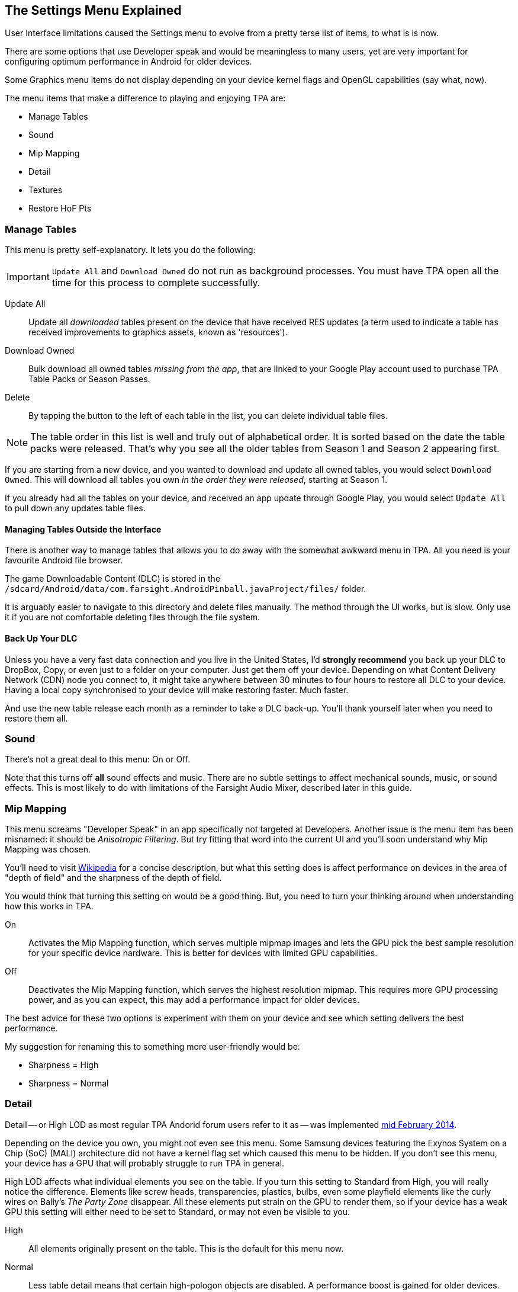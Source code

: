 [[Settings_Menu]]
== The Settings Menu Explained

User Interface limitations caused the Settings menu to evolve from a pretty terse list of items, to what is is now.

There are some options that use Developer speak and would be meaningless to many users, yet are very important for configuring optimum performance in Android for older devices.

Some Graphics menu items do not display depending on your device kernel flags and OpenGL capabilities (say what, now).

The menu items that make a difference to playing and enjoying TPA are:

* Manage Tables
* Sound
* Mip Mapping
* Detail
* Textures
* Restore HoF Pts

=== Manage Tables

This menu is pretty self-explanatory. It lets you do the following:

IMPORTANT: `Update All` and `Download Owned` do not run as background processes. You must have TPA open all the time for this process to complete successfully.

Update All::
Update all _downloaded_ tables present on the device that have received RES updates (a term used to indicate a table has received improvements to graphics assets, known as 'resources').
Download Owned::
Bulk download all owned tables _missing from the app_, that are linked to your Google Play account used to purchase TPA Table Packs or Season Passes.
Delete::
By tapping the button to the left of each table in the list, you can delete individual table files.

NOTE: The table order in this list is well and truly out of alphabetical order. It is sorted based on the date the table packs were released. That's why you see all the older tables from Season 1 and Season 2 appearing first.

If you are starting from a new device, and you wanted to download and update all owned tables, you would select `Download Owned`. This will download all tables you own _in the order they were released_, starting at Season 1.

If you already had all the tables on your device, and received an app update through Google Play, you would select `Update All` to pull down any updates table files.

==== Managing Tables Outside the Interface

There is another way to manage tables that allows you to do away with the somewhat awkward menu in TPA. All you need is your favourite Android file browser.

The game Downloadable Content (DLC) is stored in the `/sdcard/Android/data/com.farsight.AndroidPinball.javaProject/files/` folder.

It is arguably easier to navigate to this directory and delete files manually. The method through the UI works, but is slow. Only use it if you are not comfortable deleting files through the file system.

==== Back Up Your DLC

Unless you have a very fast data connection and you live in the United States, I'd *strongly recommend* you back up your DLC to DropBox, Copy, or even just to a folder on your computer. Just get them off your device. Depending on what Content Delivery Network (CDN) node you connect to, it might take anywhere between 30 minutes to four hours to restore all DLC to your device. Having a local copy synchronised to your device will make restoring faster. Much faster.

And use the new table release each month as a reminder to take a DLC back-up. You'll thank yourself later when you need to restore them all.

=== Sound

There's not a great deal to this menu: On or Off.

Note that this turns off *all* sound effects and music. There are no subtle settings to affect mechanical sounds, music, or sound effects. This is most likely to do with limitations of the Farsight Audio Mixer, described later in this guide.

=== Mip Mapping

This menu screams "Developer Speak" in an app specifically not targeted at Developers. Another issue is the menu item has been misnamed: it should be _Anisotropic Filtering_. But try fitting that word into the current UI and you'll soon understand why Mip Mapping was chosen.

You'll need to visit http://en.m.wikipedia.org/wiki/Mipmap[Wikipedia] for a concise description, but what this setting does is affect performance on devices in the area of "depth of field" and the sharpness of the depth of field.

You would think that turning this setting on would be a good thing. But, you need to turn your thinking around when understanding how this works in TPA.

On::
Activates the Mip Mapping function, which serves multiple mipmap images and lets the GPU pick the best sample resolution for your specific device hardware. This is better for devices with limited GPU capabilities.
Off::
Deactivates the Mip Mapping function, which serves the highest resolution mipmap. This requires more GPU processing power, and as you can expect, this may add a performance impact for older devices.

The best advice for these two options is experiment with them on your device and see which setting delivers the best performance.

My suggestion for renaming this to something more user-friendly would be:

* Sharpness = High
* Sharpness = Normal

=== Detail

Detail -- or High LOD as most regular TPA Andorid forum users refer to it as -- was implemented http://pinballarcadefans.com/showthread.php/7358-High-lod-model-beta[mid February 2014].

Depending on the device you own, you might not even see this menu. Some Samsung devices featuring the Exynos System on a Chip (SoC) (MALI) architecture did not have a kernel flag set which caused this menu to be hidden. If you don't see this menu, your device has a GPU that will probably struggle to run TPA in general.

High LOD affects what individual elements you see on the table. If you turn this setting to Standard from High, you will really notice the difference. Elements like screw heads, transparencies, plastics, bulbs, even some playfield elements like the curly wires on Bally's _The Party Zone_ disappear. All these elements put strain on the GPU to render them, so if your device has a weak GPU this setting will either need to be set to Standard, or may not even be visible to you.

High::
All elements originally present on the table. This is the default for this menu now.
Normal::
Less table detail means that certain high-pologon objects are disabled. A performance boost is gained for older devices.

=== Textures

Textures is actually to do with Polygon counts in the models on the Tables. If you set this to the Normal setting, close ups of stand-up targets in Williams' _The Machine: Bride of Pinbot_ appear hexagonal. Set it to High, and they are far less hexagonal featuring about twice the polygon count.

High::
The highest polygon count possible in the table models used in TPA. This is the default for this menu now.
Normal::
Hexagonal shaped round targets, and other trade-offs that make some playfield elements appear jaggy at distance, and blocky when zoomed in upon.

=== Restore HoF Pts

NOTE: This feature is available in conjunction with the Xenon table release.

If you have a mismatch between what you believe your Hall of Fame (HoF) points should be, and what is recorded in the app, you can trigger a manual rebuild of your HoF points. This makes the app access the online leaderboard scores, recalculate the HoF points from this data, then restore this data to your device.

.To start rebuilding your HoF points
. Tap Settings -> Restore HoF Pts.
. When prompted, select `Yes`.
. Wait while the restore function runs.
  NOTE: It may take a few minutes depending on your internet connection.
. Tap `OK` to complete the process.

== Other Settings Menu Items

The rest of these options really belong in another menu. I've suggested this in http://pinballarcadefans.com/showthread.php/9603-Improve-the-Settings-Menu[this thread] but at the time of writing the issue has not been publicly acknowledged.

Controls::
Text instructions on how to use touchscreen controls. There isn't room in this screen to go into detail about configuring touch regions, or using a Hardware Controller.
Videos::
You can purchase two videos to stream.
Our Mission::
What the game's primary mission is.
FarSight Credits::
The dedicated production team behind our favourite game.
Twilight Zone Credits::
Included only to meet the requirements of the Kickstarter award tiers for this table.
Star Trek Credits::
Included only to meet the requirements of the Kickstarter award tiers for this table.
Terminator 2 Credits::
Included only to meet the requirements of the Kickstarter award tiers for this table.
Addams Family Credits::
Included only to meet the requirements of the Kickstarter award tiers for this table.
